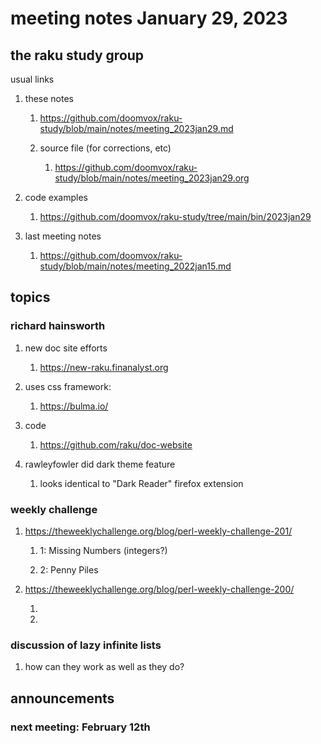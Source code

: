 * meeting notes January 29, 2023
** the raku study group
**** usual links
***** these notes
****** https://github.com/doomvox/raku-study/blob/main/notes/meeting_2023jan29.md
****** source file (for corrections, etc)
******* https://github.com/doomvox/raku-study/blob/main/notes/meeting_2023jan29.org
***** code examples
****** https://github.com/doomvox/raku-study/tree/main/bin/2023jan29
***** last meeting notes
****** https://github.com/doomvox/raku-study/blob/main/notes/meeting_2022jan15.md

** topics
*** richard hainsworth 
**** new doc site efforts
***** https://new-raku.finanalyst.org

**** uses css framework:
***** https://bulma.io/

**** code
***** https://github.com/raku/doc-website

**** rawleyfowler did dark theme feature
***** looks identical to "Dark Reader" firefox extension

*** weekly challenge
***** https://theweeklychallenge.org/blog/perl-weekly-challenge-201/
****** 1: Missing Numbers (integers?)
****** 2: Penny Piles

***** https://theweeklychallenge.org/blog/perl-weekly-challenge-200/
****** 
****** 

*** discussion of lazy infinite lists 
**** how can they work as well as they do?

** announcements 
*** next meeting: February 12th
